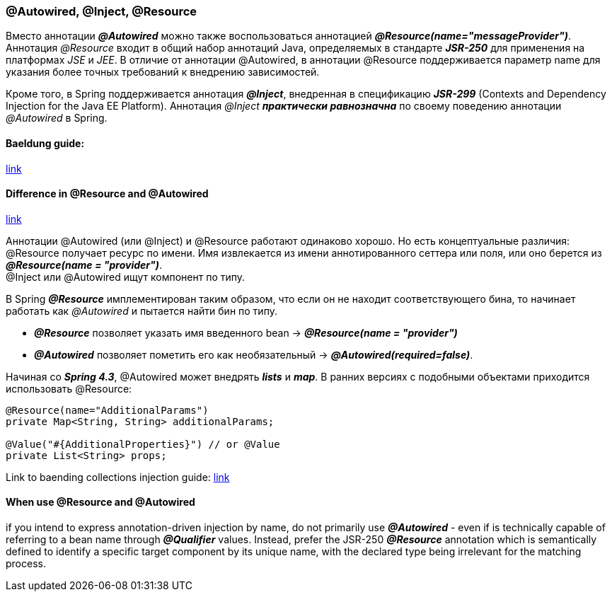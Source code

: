 === @Autowired, @Inject, @Resource

Вместо аннотации *_@Autowired_* можно также воспользоваться аннотацией *_@Resource(name="messageProvider")_*. Аннотация _@Resource_ входит в общий набор аннотаций Java, определяемых в стандарте *_JSR-250_* для применения на платформах _JSE_ и _JEE_. В отличие от аннотации @Autowired, в аннотации @Resource поддерживается параметр name для указания более точных требований к внедрению зависимостей.

Кроме того, в Spriпg поддерживается аннотация *_@Inject_*, внедренная в спецификацию *_JSR-299_* (Contexts and Dependency Injection for the Java ЕЕ Platform). Аннотация _@Inject_ *_практически равнозначна_* по своему поведению аннотации _@Autowired_ в Spring.

==== Baeldung guide:

link:https://www.baeldung.com/spring-annotations-resource-inject-autowire[link]

==== Difference in @Resource and @Autowired

link:https://overcoder.net/q/22605/resource-vs-autowired[link]

Аннотации @Autowired (или @Inject) и @Resource работают одинаково хорошо. Но есть концептуальные различия: +
@Resource получает ресурс по имени. Имя извлекается из имени аннотированного сеттера или поля, или оно берется из *_@Resource(name = "provider")_*. +
@Inject или @Autowired ищут компонент по типу. +

В Spring *_@Resource_* имплементирован таким образом, что если он не находит соответствующего бина, то начинает работать как _@Autowired_ и пытается найти бин по типу.

- *_@Resource_* позволяет указать имя введенного bean -> *_@Resource(name = "provider")_*
- *_@Autowired_* позволяет пометить его как необязательный -> *_@Autowired(required=false)_*.

Начиная со *_Spring 4.3_*, @Autowired может внедрять *_lists_* и *_map_*. В ранних версиях с подобными объектами приходится использовать @Resource:

[source, java]
----
@Resource(name="AdditionalParams")
private Map<String, String> additionalParams;

@Value("#{AdditionalProperties}") // or @Value
private List<String> props;
----

Link to baending collections injection guide: link:https://www.baeldung.com/spring-injecting-collections[link]

==== When use @Resource and @Autowired

if you intend to express annotation-driven injection by name, do not primarily use *_@Autowired_* - even if is technically capable of referring to a bean name through *_@Qualifier_* values. Instead, prefer the JSR-250 *_@Resource_* annotation which is semantically defined to identify a specific target component by its unique name, with the declared type being irrelevant for the matching process.
